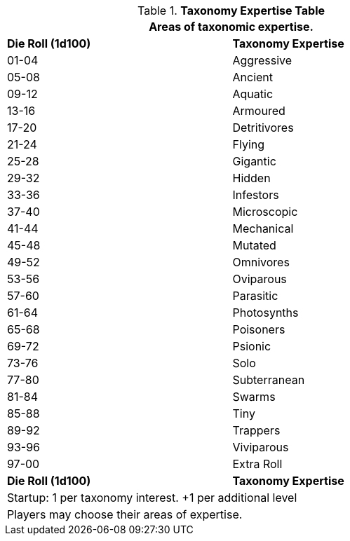 .*Taxonomy Expertise Table*
[width="75%",cols="^,<",frame="all", stripes="even"]
|===
2+<|Areas of taxonomic expertise.

s|Die Roll (1d100)
s|Taxonomy Expertise

|01-04
|Aggressive

|05-08
|Ancient

|09-12
|Aquatic

|13-16
|Armoured

|17-20
|Detritivores

|21-24
|Flying

|25-28
|Gigantic

|29-32
|Hidden

|33-36
|Infestors

|37-40
|Microscopic

|41-44
|Mechanical

|45-48
|Mutated

|49-52
|Omnivores

|53-56
|Oviparous

|57-60
|Parasitic

|61-64
|Photosynths

|65-68
|Poisoners

|69-72
|Psionic

|73-76
|Solo

|77-80
|Subterranean

|81-84
|Swarms

|85-88
|Tiny

|89-92
|Trappers

|93-96
|Viviparous

|97-00
|Extra Roll

s|Die Roll (1d100)
s|Taxonomy Expertise

2+<| Startup: 1 per taxonomy interest. +1 per additional level
2+<| Players may choose their areas of expertise.
|===
